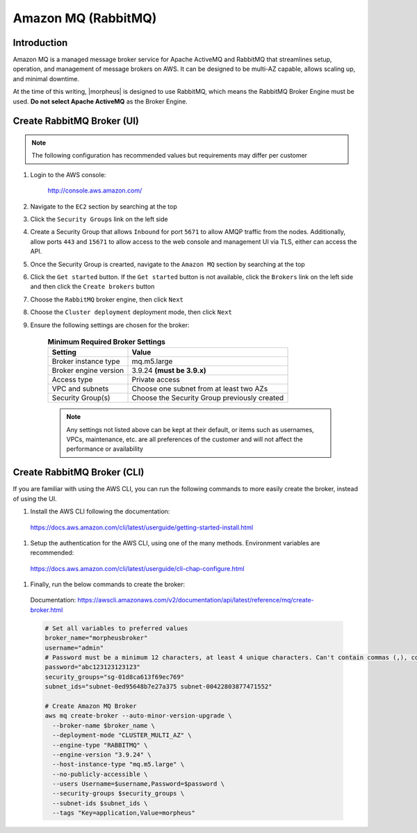 .. _amazonmq-rabbitmq:

Amazon MQ (RabbitMQ)
--------------------

Introduction
^^^^^^^^^^^^

Amazon MQ is a managed message broker service for Apache ActiveMQ and RabbitMQ that streamlines setup, operation, and management of message brokers on AWS.  It can be designed to be multi-AZ
capable, allows scaling up, and minimal downtime.

At the time of this writing, |morpheus| is designed to use RabbitMQ, which means the RabbitMQ Broker Engine must be used.  **Do not select Apache ActiveMQ** as the Broker Engine.

Create RabbitMQ Broker (UI)
^^^^^^^^^^^^^^^^^^^^^^^^^^^

.. note:: The following configuration has recommended values but requirements may differ per customer

#. Login to the AWS console:

    http://console.aws.amazon.com/

#. Navigate to the ``EC2`` section by searching at the top
#. Click the ``Security Groups`` link on the left side
#. Create a Security Group that allows ``Inbound`` for port ``5671`` to allow AMQP traffic from the nodes.  Additionally, allow ports ``443`` and ``15671`` to allow access to the web console and management UI via TLS, either can access the API.
#. Once the Security Group is crearted, navigate to the ``Amazon MQ`` section by searching at the top
#. Click the ``Get started`` button.  If the ``Get started`` button is not available, click the ``Brokers`` link on the left side and then click the ``Create brokers`` button
#. Choose the ``RabbitMQ`` broker engine, then click ``Next``
#. Choose the ``Cluster deployment`` deployment mode, then click ``Next``
#. Ensure the following settings are chosen for the broker:
    
    .. list-table:: **Minimum Required Broker Settings**
        :header-rows: 1

        * - Setting
          - Value
        * - Broker instance type
          - mq.m5.large
        * - Broker engine version
          - 3.9.24 **(must be 3.9.x)**
        * - Access type
          - Private access
        * - VPC and subnets
          - Choose one subnet from at least two AZs
        * - Security Group(s)
          - Choose the Security Group previously created

    .. note:: Any settings not listed above can be kept at their default, or items such as usernames, VPCs, maintenance, etc. are all preferences of the customer and will not affect the performance or availability

Create RabbitMQ Broker (CLI)
^^^^^^^^^^^^^^^^^^^^^^^^^^^^

If you are familiar with using the AWS CLI, you can run the following commands to more easily create the broker, instead of using the UI.

#. Install the AWS CLI following the documentation:

  https://docs.aws.amazon.com/cli/latest/userguide/getting-started-install.html

#. Setup the authentication for the AWS CLI, using one of the many methods.  Environment variables are recommended:

  https://docs.aws.amazon.com/cli/latest/userguide/cli-chap-configure.html

#. Finally, run the below commands to create the broker:

  Documentation:  https://awscli.amazonaws.com/v2/documentation/api/latest/reference/mq/create-broker.html

  .. code-block:: bash

      # Set all variables to preferred values
      broker_name="morpheusbroker"
      username="admin"
      # Password must be a minimum 12 characters, at least 4 unique characters. Can't contain commas (,), colons (:), equals signs (=), spaces or non-printable ASCII characters.
      password="abc123123123123"
      security_groups="sg-01d8ca613f69ec769"
      subnet_ids="subnet-0ed95648b7e27a375 subnet-00422803877471552"

      # Create Amazon MQ Broker
      aws mq create-broker --auto-minor-version-upgrade \
        --broker-name $broker_name \
        --deployment-mode "CLUSTER_MULTI_AZ" \
        --engine-type "RABBITMQ" \
        --engine-version "3.9.24" \
        --host-instance-type "mq.m5.large" \
        --no-publicly-accessible \
        --users Username=$username,Password=$password \
        --security-groups $security_groups \
        --subnet-ids $subnet_ids \
        --tags "Key=application,Value=morpheus"